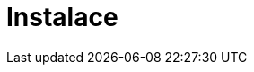 [[retail-install]]
= Instalace

ifeval::[{suma-content} == true]
{productname} {smr} and {productname} {smr} Branch Server are installed using the {sles} Unified Installer.
endif::[]
ifeval::[{uyuni-content} == true]
{productname} Retail Server and {productname} Retail Branch Server are installed on top of openSUSE Leap.
endif::[]


